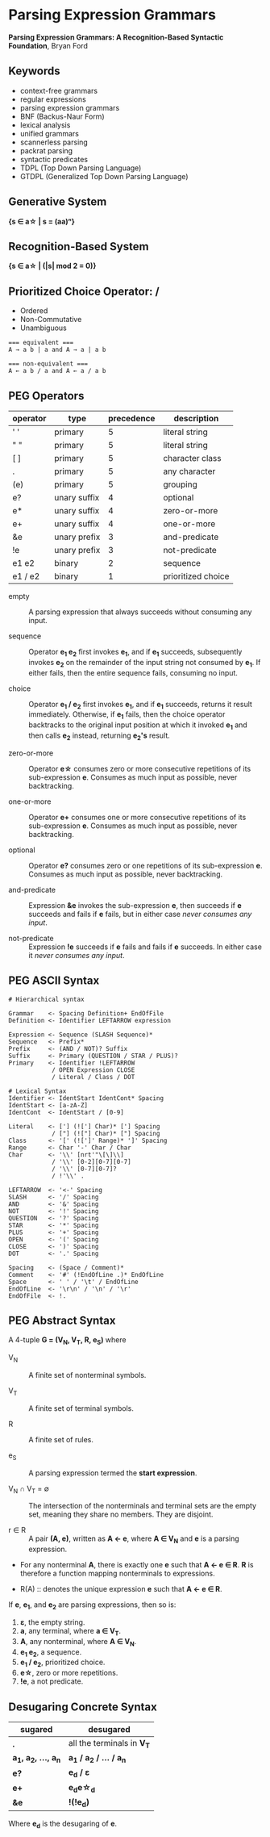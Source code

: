 * Parsing Expression Grammars

*Parsing Expression Grammars: A Recognition-Based Syntactic Foundation*, Bryan Ford

** Keywords

- context-free grammars
- regular expressions
- parsing expression grammars
- BNF (Backus-Naur Form)
- lexical analysis
- unified grammars
- scannerless parsing
- packrat parsing
- syntactic predicates
- TDPL (Top Down Parsing Language)
- GTDPL (Generalized Top Down Parsing Language)

** Generative System

*{s ∈ a\star{} | s = (aa)ⁿ}*

** Recognition-Based System

*{s ∈ a\star{} | (|s| mod 2 = 0)}*

** Prioritized Choice Operator: */*

- Ordered
- Non-Commutative
- Unambiguous

#+begin_example
=== equivalent ===
A → a b | a and A → a | a b

=== non-equivalent ===
A ← a b / a and A ← a / a b
#+end_example

** PEG Operators

| operator | type         | precedence | description        |
|----------+--------------+------------+--------------------|
| ' '      | primary      |          5 | literal string     |
| " "      | primary      |          5 | literal string     |
| [ ]      | primary      |          5 | character class    |
| .        | primary      |          5 | any character      |
| (e)      | primary      |          5 | grouping           |
| e?       | unary suffix |          4 | optional           |
| e*       | unary suffix |          4 | zero-or-more       |
| e+       | unary suffix |          4 | one-or-more        |
| &e       | unary prefix |          3 | and-predicate      |
| !e       | unary prefix |          3 | not-predicate      |
| e1 e2    | binary       |          2 | sequence           |
| e1 / e2  | binary       |          1 | prioritized choice |

- empty :: A parsing expression that always succeeds without consuming any input.

- sequence :: Operator *e_{1} e_{2}* first invokes *e_{1}*, and if *e_{1}* succeeds, subsequently
  invokes *e_{2}* on the remainder of the input string not consumed by *e_{1}*. If either fails, then
  the entire sequence fails, consuming no input.

- choice :: Operator *e_{1} / e_{2}* first invokes *e_{1}*, and if *e_{1}* succeeds, returns it result
  immediately. Otherwise, if *e_{1}* fails, then the choice operator backtracks to the original input
  position at which it invoked *e_{1}* and then calls *e_{2}* instead, returning *e_{2}'s* result.

- zero-or-more :: Operator *e\star{}* consumes zero or more consecutive repetitions of its
  sub-expression *e*. Consumes as much input as possible, never backtracking.

- one-or-more :: Operator *e+* consumes one or more consecutive repetitions of its
  sub-expression *e*. Consumes as much input as possible, never backtracking.

- optional :: Operator *e?* consumes zero or one repetitions of its sub-expression *e*. Consumes as much
  input as possible, never backtracking.

- and-predicate :: Expression *&e* invokes the sub-expression *e*, then succeeds if *e* succeeds and fails
  if *e* fails, but in either case /never consumes any input/.

- not-predicate :: Expression *!e* succeeds if *e* fails and fails if *e* succeeds. In either case it
  /never consumes any input/.

** PEG ASCII Syntax

#+begin_example
# Hierarchical syntax

Grammar    <- Spacing Definition+ EndOfFile
Definition <- Identifier LEFTARROW expression

Expression <- Sequence (SLASH Sequence)*
Sequence   <- Prefix*
Prefix     <- (AND / NOT)? Suffix
Suffix     <- Primary (QUESTION / STAR / PLUS)?
Primary    <- Identifier !LEFTARROW
            / OPEN Expression CLOSE
            / Literal / Class / DOT

# Lexical Syntax
Identifier <- IdentStart IdentCont* Spacing
IdentStart <- [a-zA-Z]
IdentCont  <- IdentStart / [0-9]

Literal    <- ['] (!['] Char)* ['] Spacing
            / ["] (!["] Char)* ["] Spacing
Class      <- '[' (![']' Range)* ']' Spacing
Range      <- Char '-' Char / Char
Char       <- '\\' [nrt'"\[\]\\]
            / '\\' [0-2][0-7][0-7]
            / '\\' [0-7][0-7]?
            / !'\\' .

LEFTARROW  <- '<-' Spacing
SLASH      <- '/' Spacing
AND        <- '&' Spacing
NOT        <- '!' Spacing
QUESTION   <- '?' Spacing
STAR       <- '*' Spacing
PLUS       <- '+' Spacing
OPEN       <- '(' Spacing
CLOSE      <- ')' Spacing
DOT        <- '.' Spacing

Spacing    <- (Space / Comment)*
Comment    <- '#' (!EndOfLine .)* EndOfLine
Space      <- ' ' / '\t' / EndOfLine
EndOfLine  <- '\r\n' / '\n' / '\r'
EndOfFile  <- !.
#+end_example

** PEG Abstract Syntax

A 4-tuple *G = (V_{N}, V_{T}, R, e_{S})* where

- V_{N} :: A finite set of nonterminal symbols.

- V_{T} :: A finite set of terminal symbols.

- R :: A finite set of rules.

- e_{S} :: A parsing expression termed the *start expression*.

- V_{N} ∩ V_{T} = ∅ :: The intersection of the nonterminals and terminal sets are the empty set,
  meaning they share no members. They are disjoint.

- r ∈ R :: A pair *(A, e)*, written as *A ← e*, where *A ∈ V_{N}* and *e* is a parsing expression.

- For any nonterminal *A*, there is exactly one *e* such that *A ← e ∈ R*. *R* is therefore
  a function mapping nonterminals to expressions.

- R(A) :: denotes the unique expression *e* such that *A ← e ∈ R*.

If *e*, *e_{1}*, and *e_{2}* are parsing expressions, then so is:

1. *ε*, the empty string.
2. *a*, any terminal, where *a ∈ V_{T}*.
3. *A*, any nonterminal, where *A ∈ V_{N}*.
4. *e_{1} e_{2}*, a sequence.
5. *e_{1} / e_{2}*, prioritized choice.
6. *e\star{}*, zero or more repetitions.
7. *!e*, a not predicate.

** Desugaring Concrete Syntax

| sugared                    | desugared                     |
|----------------------------+-------------------------------|
| *.*                        | all the terminals in *V_{T}*  |
| *a_{1}, a_{2}, ..., a_{n}* | *a_{1} / a_{2} / ... / a_{n}* |
| *e?*                       | *e_{d} / ε*                   |
| *e+*                       | *e_{d}e\star{}_{d}*           |
| *&e*                       | *!(!e_{d})*                   |

Where *e_{d}* is the desugaring of *e*.
